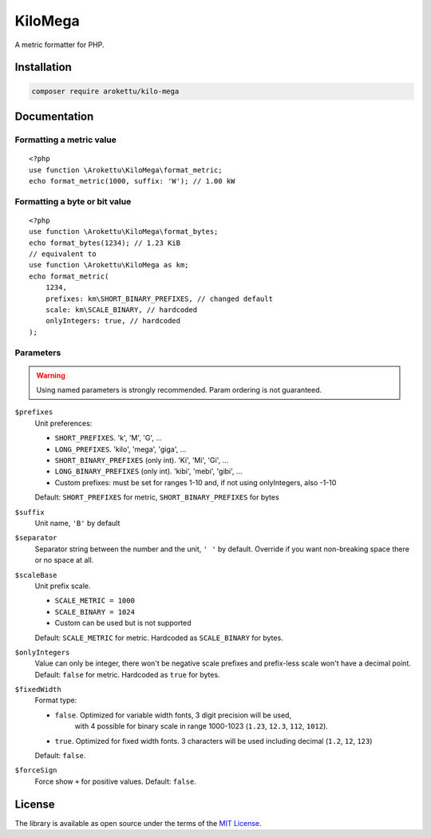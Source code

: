 KiloMega
########

.. highlight:: php

|Packagist| |GitLab| |GitHub| |Bitbucket| |Gitea|

A metric formatter for PHP.

Installation
============

.. code-block:: bash

   composer require arokettu/kilo-mega

Documentation
=============

Formatting a metric value
-------------------------

::

    <?php
    use function \Arokettu\KiloMega\format_metric;
    echo format_metric(1000, suffix: 'W'); // 1.00 kW

Formatting a byte or bit value
------------------------------

::

    <?php
    use function \Arokettu\KiloMega\format_bytes;
    echo format_bytes(1234); // 1.23 KiB
    // equivalent to
    use function \Arokettu\KiloMega as km;
    echo format_metric(
        1234,
        prefixes: km\SHORT_BINARY_PREFIXES, // changed default
        scale: km\SCALE_BINARY, // hardcoded
        onlyIntegers: true, // hardcoded
    );

Parameters
----------

.. warning::
    Using named parameters is strongly recommended.
    Param ordering is not guaranteed.

``$prefixes``
    Unit preferences:

    * ``SHORT_PREFIXES``. 'k', 'M', 'G', ...
    * ``LONG_PREFIXES``. 'kilo', 'mega', 'giga', ...
    * ``SHORT_BINARY_PREFIXES`` (only int). 'Ki', 'Mi', 'Gi', ...
    * ``LONG_BINARY_PREFIXES`` (only int). 'kibi', 'mebi', 'gibi', ...
    * Custom prefixes: must be set for ranges 1-10 and, if not using onlyIntegers, also -1-10

    Default: ``SHORT_PREFIXES`` for metric, ``SHORT_BINARY_PREFIXES`` for bytes
``$suffix``
    Unit name, ``'B'`` by default
``$separator``
    Separator string between the number and the unit, ``' '`` by default.
    Override if you want non-breaking space there or no space at all.
``$scaleBase``
    Unit prefix scale.

    * ``SCALE_METRIC = 1000``
    * ``SCALE_BINARY = 1024``
    * Custom can be used but is not supported

    Default: ``SCALE_METRIC`` for metric. Hardcoded as ``SCALE_BINARY`` for bytes.
``$onlyIntegers``
    Value can only be integer, there won't be negative scale prefixes and prefix-less scale won't have a decimal point.
    Default: ``false`` for metric. Hardcoded as ``true`` for bytes.
``$fixedWidth``
    Format type:

    * ``false``. Optimized for variable width fonts, 3 digit precision will be used,
        with 4 possible for binary scale in range 1000-1023 (``1.23``, ``12.3``, ``112``, ``1012``).
    * ``true``. Optimized for fixed width fonts. 3 characters will be used including decimal (``1.2``, ``12``, ``123``)

    Default: ``false``.
``$forceSign``
    Force show ``+`` for positive values.
    Default: ``false``.

License
=======

The library is available as open source under the terms of the `MIT License`_.

.. _MIT License: https://opensource.org/license/mit/

.. |Packagist|  image:: https://img.shields.io/packagist/v/arokettu/kilo-mega.svg?style=flat-square
   :target:     https://packagist.org/packages/arokettu/kilo-mega
.. |GitHub|     image:: https://img.shields.io/badge/get%20on-GitHub-informational.svg?style=flat-square&logo=github
   :target:     https://github.com/arokettu/kilo-mega
.. |GitLab|     image:: https://img.shields.io/badge/get%20on-GitLab-informational.svg?style=flat-square&logo=gitlab
   :target:     https://gitlab.com/sandfox/kilo-mega
.. |Bitbucket|  image:: https://img.shields.io/badge/get%20on-Bitbucket-informational.svg?style=flat-square&logo=bitbucket
   :target:     https://bitbucket.org/sandfox/kilo-mega
.. |Gitea|      image:: https://img.shields.io/badge/get%20on-Gitea-informational.svg?style=flat-square&logo=gitea
   :target:     https://sandfox.org/sandfox/kilo-mega
